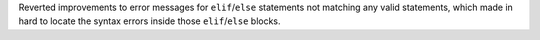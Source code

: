 Reverted improvements to error messages for ``elif``/``else`` statements not
matching any valid statements, which made in hard to locate the syntax
errors inside those ``elif``/``else`` blocks.
